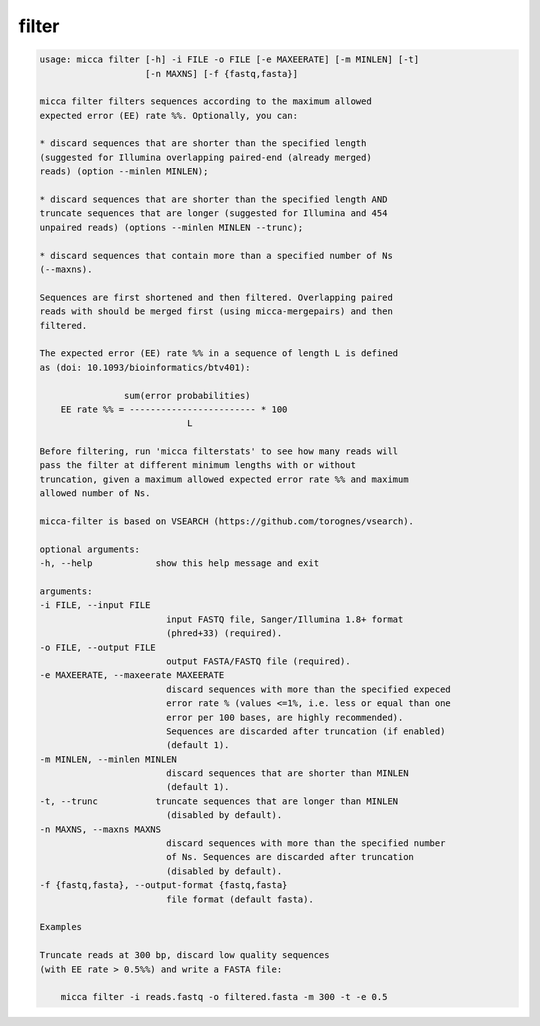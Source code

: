 filter
======

.. code-block:: console

    usage: micca filter [-h] -i FILE -o FILE [-e MAXEERATE] [-m MINLEN] [-t]
                        [-n MAXNS] [-f {fastq,fasta}]

    micca filter filters sequences according to the maximum allowed
    expected error (EE) rate %%. Optionally, you can:

    * discard sequences that are shorter than the specified length
    (suggested for Illumina overlapping paired-end (already merged)
    reads) (option --minlen MINLEN);

    * discard sequences that are shorter than the specified length AND
    truncate sequences that are longer (suggested for Illumina and 454
    unpaired reads) (options --minlen MINLEN --trunc);

    * discard sequences that contain more than a specified number of Ns
    (--maxns).

    Sequences are first shortened and then filtered. Overlapping paired
    reads with should be merged first (using micca-mergepairs) and then
    filtered.

    The expected error (EE) rate %% in a sequence of length L is defined
    as (doi: 10.1093/bioinformatics/btv401):

                    sum(error probabilities)
        EE rate %% = ------------------------ * 100
                                L

    Before filtering, run 'micca filterstats' to see how many reads will
    pass the filter at different minimum lengths with or without
    truncation, given a maximum allowed expected error rate %% and maximum
    allowed number of Ns.

    micca-filter is based on VSEARCH (https://github.com/torognes/vsearch).

    optional arguments:
    -h, --help            show this help message and exit

    arguments:
    -i FILE, --input FILE
                            input FASTQ file, Sanger/Illumina 1.8+ format
                            (phred+33) (required).
    -o FILE, --output FILE
                            output FASTA/FASTQ file (required).
    -e MAXEERATE, --maxeerate MAXEERATE
                            discard sequences with more than the specified expeced
                            error rate % (values <=1%, i.e. less or equal than one
                            error per 100 bases, are highly recommended).
                            Sequences are discarded after truncation (if enabled)
                            (default 1).
    -m MINLEN, --minlen MINLEN
                            discard sequences that are shorter than MINLEN
                            (default 1).
    -t, --trunc           truncate sequences that are longer than MINLEN
                            (disabled by default).
    -n MAXNS, --maxns MAXNS
                            discard sequences with more than the specified number
                            of Ns. Sequences are discarded after truncation
                            (disabled by default).
    -f {fastq,fasta}, --output-format {fastq,fasta}
                            file format (default fasta).

    Examples

    Truncate reads at 300 bp, discard low quality sequences
    (with EE rate > 0.5%%) and write a FASTA file:

        micca filter -i reads.fastq -o filtered.fasta -m 300 -t -e 0.5